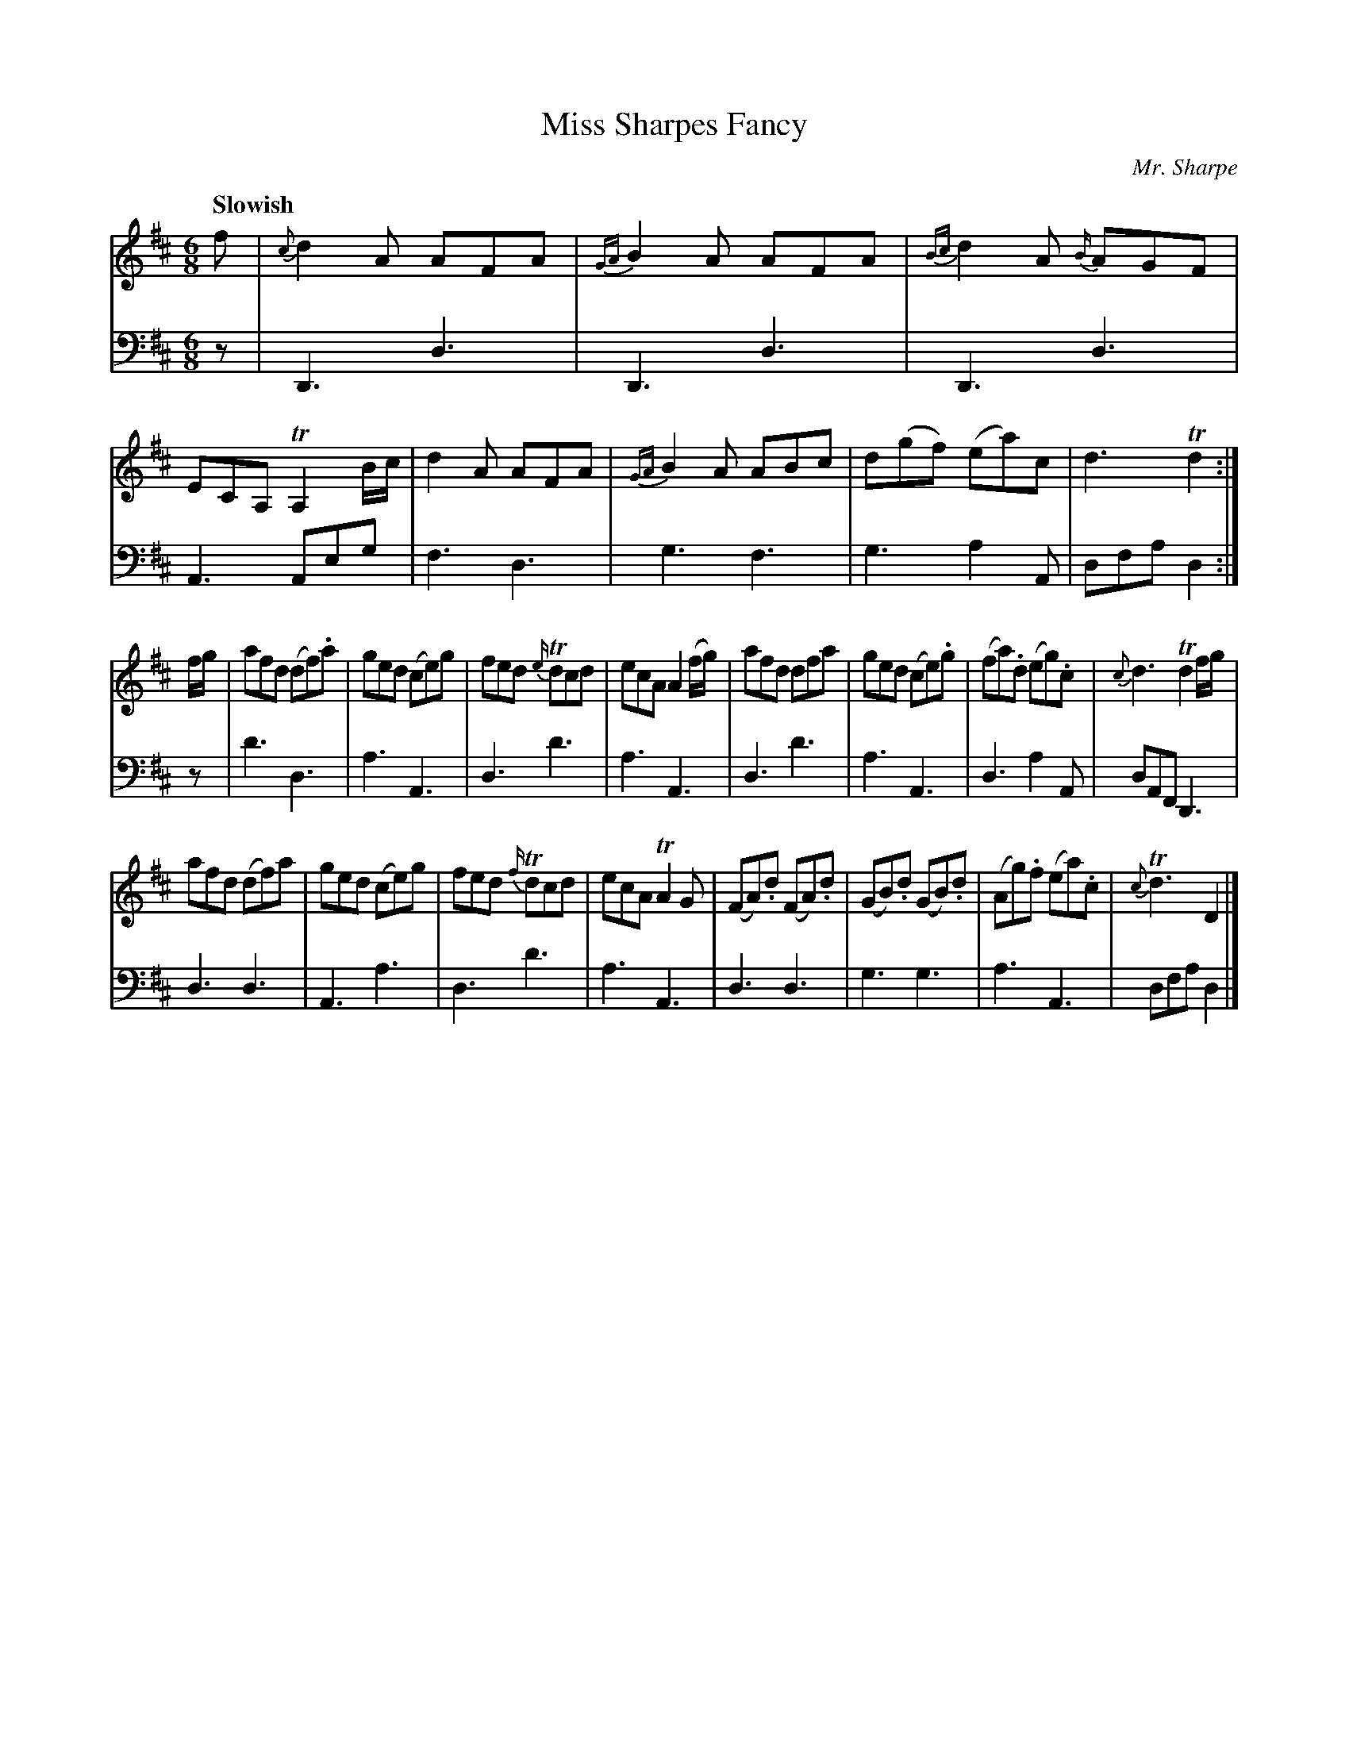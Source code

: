 X:41
T:Miss Sharpes Fancy
C:Mr. Sharpe
K:D
M:6/8
Q:"Slowish"
L:1/8
V:1
f | {c}d2 A AFA | {GA}B2 A AFA | {Bc}d2 A {B/}AGF | ECA, TA,2 B/c/ | d2 A AFA | {GA}B2 A ABc | d(gf) (ea)c | d3 Td2 :|
f/g/ | afd (df).a | ged (ce)g | fed {e/}Tdcd | ecA A2 (f/g/) | afd dfa | ged (ce).g | (fa).d (eg).c | {c}d3 Td2 f/g/ |
afd (df)a | ged (ce)g | fed {f/}Tdcd | ecA TA2 G | (FA).d (FA).d | (GB).d (GB).d | (Ag).f (ea).c | {c}Td3 D2 |]
V:2 clef=bass middle=d
z | D3 d3 | D3 d3 | D3 d3 | A3 Aeg | f3 d3 | g3 f3 | g3 a2 A | dfa d2 :|
z | d'3 d3 | a3 A3 | d3 d'3 | a3 A3 | d3 d'3 | a3 A3 | d3 a2 A | dAF D3 |
    d3 d3 | A3 a3 | d3 d'3 | a3 A3 | d3 d3 | g3 g3 | a3 A3 | dfa d2 |]
% FIXME: Fewer lines of music.